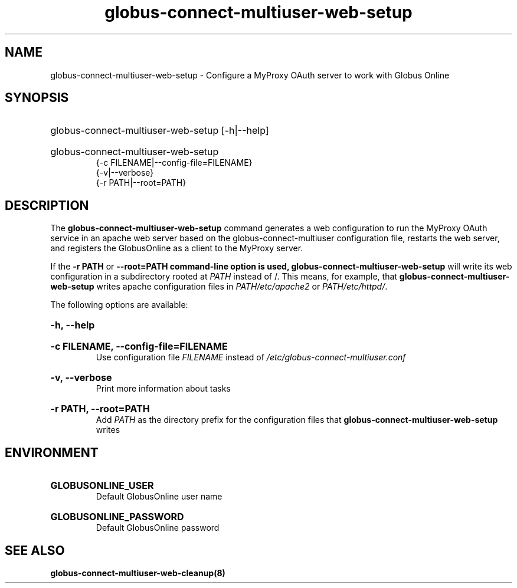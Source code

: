 .TH globus-connect-multiuser-web-setup 8
.SH NAME
globus-connect-multiuser-web-setup - Configure a MyProxy OAuth server to work with Globus Online

.SH SYNOPSIS
.HP
globus-connect-multiuser-web-setup [-h|--help]
.HP
globus-connect-multiuser-web-setup
.br
{-c FILENAME|--config-file=FILENAME}
.br
{-v|--verbose}
.br
{-r PATH|--root=PATH}

.SH DESCRIPTION
.P
The
.B globus-connect-multiuser-web-setup
command generates a web configuration to run the MyProxy OAuth service in an
apache web server based on the globus-connect-multiuser configuration file,
restarts the web server, and registers the GlobusOnline as a client to the
MyProxy server.
.P
If the
.B "-r PATH"
or
.B "--root=PATH" command-line option is used,
.B globus-connect-multiuser-web-setup
will write its web configuration in a subdirectory rooted at
.I PATH
instead of /. This means, for example, that
.B globus-connect-multiuser-web-setup
writes apache configuration files in
.I PATH/etc/apache2
or
.IR "PATH/etc/httpd/" .
.P
The following options are available:
.HP
.B -h, --help
.br Display help information
.HP
.B "-c FILENAME, --config-file=FILENAME"
.br
Use configuration file
.I FILENAME
instead of
.I /etc/globus-connect-multiuser.conf
.HP
.B "-v, --verbose"
.br
Print more information about tasks
.HP
.B "-r PATH, --root=PATH"
.br
Add
.I PATH
as the directory prefix for the configuration files that
.B globus-connect-multiuser-web-setup
writes

.SH ENVIRONMENT
.HP
.B GLOBUSONLINE_USER
.br
Default GlobusOnline user name
.HP
.B GLOBUSONLINE_PASSWORD
.br
Default GlobusOnline password

.SH "SEE ALSO"
.B globus-connect-multiuser-web-cleanup(8)

